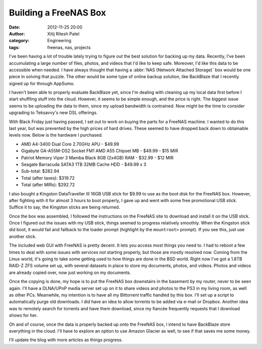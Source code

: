 Building a FreeNAS Box
######################
:date: 2012-11-25 20:00
:author: Xitij Ritesh Patel
:category: Engineering
:tags: freenas, nas, projects

I've been having a lot of trouble lately trying to figure out the best solution for backing up my data. Recently, I've been accumulating a large number of files, photos, and videos that I'd like to keep safe. Moreover, I'd like this data to be accessible when needed. I have always thought that having a :abbr:`NAS (Network Attached Storage)` box would be one piece in solving that puzzle. The other would be some type of online backup solution, like BackBlaze that I recently signed up for through AppSumo. 

I haven't been able to properly evaluate BackBlaze yet, since I'm dealing with cleaning up my local data first before I start shuffling stuff into the cloud. However, it seems to be simple enough, and the price is right. The biggest issue seems to be uploading the data to them, since my upload bandwidth is contrained. Now might be the time to consider upgrading to Teksavvy's new DSL offerings.

With Black Friday just having passed, I set out to work on buying the parts for a FreeNAS machine. I wanted to do this last year, but was prevented by the high prices of hard drives. These seemed to have dropped back down to obtainable levels now. Below is the hardware I purchased.

- AMD A4-3400 Dual Core 2.70GHz APU - $49.99
- Gigabyte GA-A55M-DS2 Socket FM1 AMD A55 Chipset MB - $49.99 - $15 MIR
- Patriot Memory Viper 3 Mamba Black 8GB (2x4GB) RAM - $32.99 - $12 MIR
- Seagate Barracuda SATA3 1TB 32MB Cache HDD - $49.99 x 3
- Sub-total: $282.94
- Total (after taxes): $319.72
- Total (after MIRs): $292.72

I also bought a Kingston DataTraveller III 16GB USB stick for $9.99 to use as the boot disk for the FreeNAS box. However, after fighting with it for almost 3 hours to boot properly, I gave up and went with some free promotional USB stick. Suffice it to say, the Kingston sticks are being returned.

Once the box was assembled, I followed the instructions on the FreeNAS site to download and install it on the USB stick. Once I figured out the issues with my USB stick, things seemed to progress relatively smoothly. When the Kingston stick did boot, it would fail and fallback to the loader prompt (highlight by the ``mountroot>`` prompt). If you see this, just use another stick.

The included web GUI with FreeNAS is pretty decent. It lets you access most things you need to. I had to reboot a few times to deal with some issues with services not starting properly, but those are mostly resolved now. Coming from the Linux world, it's going to take some getting used to how things are done in the BSD world. Right now I've got a 1.8TB RAID-Z ZFS volume set up, with several datasets in place to store my documents, photos, and videos. Photos and videos are already copied over, now just working on my documents.

Once the copying is done, my hope is to put the FreeNAS box downstairs in the basement by my router, never to be seen again. I'll have a DLNA/UPnP media server set up on it to share videos and photos to the PS3 in my living room, as well as other PCs. Meanwhile, my intention is to have all my Bittorrent traffic handled by this box. I'll set up a script to automatically purge old downloads. I did have an idea to allow torrents to be added via e-mail or Dropbox. Another idea was to remotely search for torrents and have them download, since my fiancée frequently requests that I download shows for her. 

Oh and of course, once the data is properly backed up onto the FreeNAS box, I intend to have BackBlaze store everything in the cloud. I'll have to explore an option to use Amazon Glacier as well, to see if that saves me some money.

I'll update the blog with more articles as things progress.

